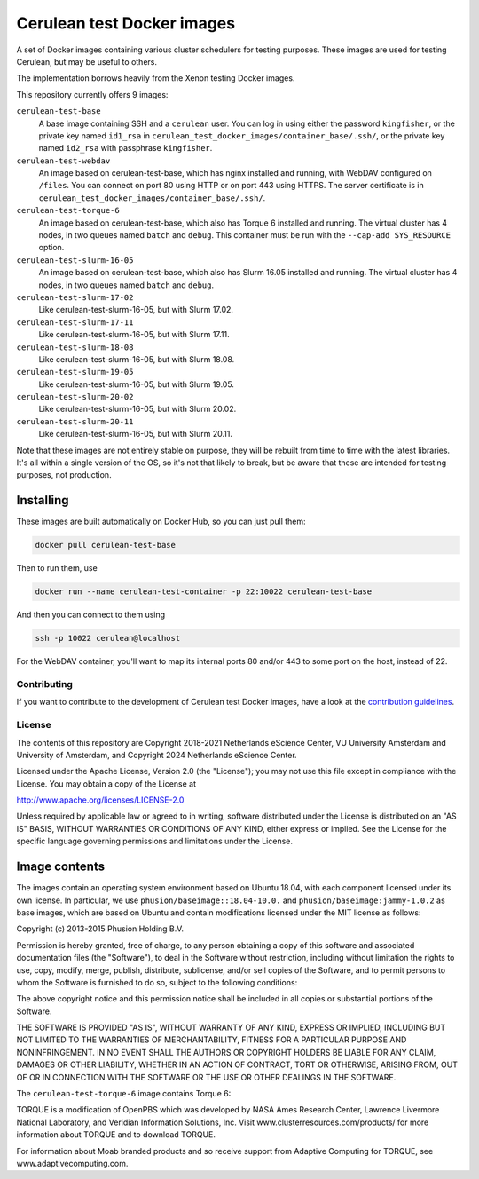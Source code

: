 ###########################
Cerulean test Docker images
###########################

A set of Docker images containing various cluster schedulers for testing
purposes. These images are used for testing Cerulean, but may be useful to
others.

The implementation borrows heavily from the Xenon testing Docker images.

This repository currently offers 9 images:

``cerulean-test-base``
  A base image containing SSH and a ``cerulean`` user. You can log in using
  either the password ``kingfisher``, or the private key named ``id1_rsa`` in
  ``cerulean_test_docker_images/container_base/.ssh/``, or the private key named
  ``id2_rsa`` with passphrase ``kingfisher``.

``cerulean-test-webdav``
  An image based on cerulean-test-base, which has nginx installed and running,
  with WebDAV configured on ``/files``. You can connect on port 80 using HTTP
  or on port 443 using HTTPS. The server certificate is in
  ``cerulean_test_docker_images/container_base/.ssh/``.

``cerulean-test-torque-6``
  An image based on cerulean-test-base, which also has Torque 6 installed and
  running. The virtual cluster has 4 nodes, in two queues named ``batch`` and
  ``debug``. This container must be run with the ``--cap-add SYS_RESOURCE``
  option.

``cerulean-test-slurm-16-05``
  An image based on cerulean-test-base, which also has Slurm 16.05 installed and
  running. The virtual cluster has 4 nodes, in two queues named ``batch`` and
  ``debug``.

``cerulean-test-slurm-17-02``
  Like cerulean-test-slurm-16-05, but with Slurm 17.02.

``cerulean-test-slurm-17-11``
  Like cerulean-test-slurm-16-05, but with Slurm 17.11.

``cerulean-test-slurm-18-08``
  Like cerulean-test-slurm-16-05, but with Slurm 18.08.

``cerulean-test-slurm-19-05``
  Like cerulean-test-slurm-16-05, but with Slurm 19.05.

``cerulean-test-slurm-20-02``
  Like cerulean-test-slurm-16-05, but with Slurm 20.02.

``cerulean-test-slurm-20-11``
  Like cerulean-test-slurm-16-05, but with Slurm 20.11.

Note that these images are not entirely stable on purpose, they will be rebuilt
from time to time with the latest libraries. It's all within a single version of
the OS, so it's not that likely to break, but be aware that these are intended
for testing purposes, not production.

Installing
----------

These images are built automatically on Docker Hub, so you can just pull them:

.. code-block:: console

  docker pull cerulean-test-base

Then to run them, use

.. code-block:: console

  docker run --name cerulean-test-container -p 22:10022 cerulean-test-base

And then you can connect to them using

.. code-block:: console

  ssh -p 10022 cerulean@localhost

For the WebDAV container, you'll want to map its internal ports 80 and/or 443 to
some port on the host, instead of 22.


Contributing
************

If you want to contribute to the development of Cerulean test Docker images,
have a look at the `contribution guidelines <CONTRIBUTING.rst>`_.

License
*******

The contents of this repository are Copyright 2018-2021 Netherlands eScience
Center, VU University Amsterdam and University of Amsterdam, and Copyright 2024
Netherlands eScience Center.

Licensed under the Apache License, Version 2.0 (the "License");
you may not use this file except in compliance with the License.
You may obtain a copy of the License at

http://www.apache.org/licenses/LICENSE-2.0

Unless required by applicable law or agreed to in writing, software
distributed under the License is distributed on an "AS IS" BASIS,
WITHOUT WARRANTIES OR CONDITIONS OF ANY KIND, either express or implied.
See the License for the specific language governing permissions and
limitations under the License.

Image contents
--------------

The images contain an operating system environment based on Ubuntu 18.04, with
each component licensed under its own license. In particular, we use
``phusion/baseimage::18.04-10.0.`` and ``phusion/baseimage:jammy-1.0.2`` as base
images, which are based on Ubuntu and contain modifications licensed under the
MIT license as follows:

Copyright (c) 2013-2015 Phusion Holding B.V.

Permission is hereby granted, free of charge, to any person obtaining a copy
of this software and associated documentation files (the "Software"), to deal
in the Software without restriction, including without limitation the rights
to use, copy, modify, merge, publish, distribute, sublicense, and/or sell
copies of the Software, and to permit persons to whom the Software is
furnished to do so, subject to the following conditions:

The above copyright notice and this permission notice shall be included in
all copies or substantial portions of the Software.

THE SOFTWARE IS PROVIDED "AS IS", WITHOUT WARRANTY OF ANY KIND, EXPRESS OR
IMPLIED, INCLUDING BUT NOT LIMITED TO THE WARRANTIES OF MERCHANTABILITY,
FITNESS FOR A PARTICULAR PURPOSE AND NONINFRINGEMENT. IN NO EVENT SHALL THE
AUTHORS OR COPYRIGHT HOLDERS BE LIABLE FOR ANY CLAIM, DAMAGES OR OTHER
LIABILITY, WHETHER IN AN ACTION OF CONTRACT, TORT OR OTHERWISE, ARISING FROM,
OUT OF OR IN CONNECTION WITH THE SOFTWARE OR THE USE OR OTHER DEALINGS IN
THE SOFTWARE.

The ``cerulean-test-torque-6`` image contains Torque 6:

TORQUE is a modification of OpenPBS which was developed by NASA Ames
Research Center, Lawrence Livermore National Laboratory, and Veridian
Information Solutions, Inc. Visit www.clusterresources.com/products/ for more
information about TORQUE and to download TORQUE.

For information about Moab branded products and so receive support from Adaptive
Computing for TORQUE, see www.adaptivecomputing.com.
